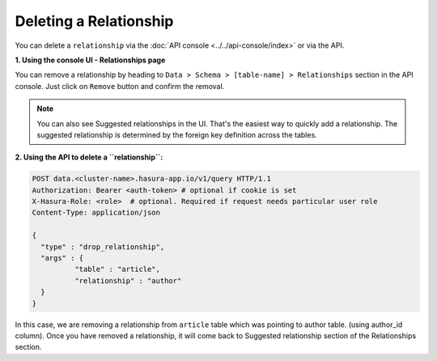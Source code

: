 Deleting a Relationship
-----------------------

You can delete a ``relationship`` via the :doc:`API console <../../api-console/index>` or via the API.

**1. Using the console UI - Relationships page**
	
You can remove a relationship by heading to ``Data > Schema > [table-name] > Relationships`` section in the API console. Just click on ``Remove`` button and confirm the removal.

.. image:: ../../../img/manual/data/remove-relationships.png

.. note::
      You can also see Suggested relationships in the UI. That's the easiest way to quickly add a relationship. The suggested relationship is determined by the foreign key definition across the tables.

**2. Using the API to delete a ``relationship``:**

.. code-block:: http

      POST data.<cluster-name>.hasura-app.io/v1/query HTTP/1.1
      Authorization: Bearer <auth-token> # optional if cookie is set
      X-Hasura-Role: <role>  # optional. Required if request needs particular user role
      Content-Type: application/json

      {
      	"type" : "drop_relationship",
      	"args" : {
      		"table" : "article",
      		"relationship" : "author"
      	}
      }

In this case, we are removing a relationship from ``article`` table which was pointing to author table. (using author_id column). Once you have removed a relationship, it will come back to Suggested relationship section of the Relationships section.
